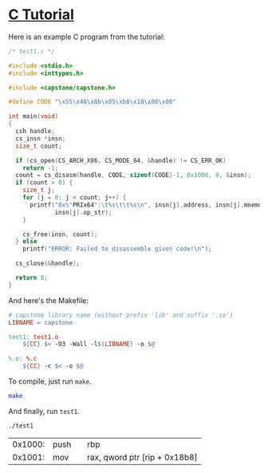 * [[http://www.capstone-engine.org/lang_c.html][C Tutorial]]
Here is an example C program from the tutorial:

#+BEGIN_SRC c :tangle test1.c
/* test1.c */

#include <stdio.h>
#include <inttypes.h>

#include <capstone/capstone.h>

#define CODE "\x55\x48\x8b\x05\xb8\x18\x00\x00"

int main(void)
{
  csh handle;
  cs_insn *insn;
  size_t count;

  if (cs_open(CS_ARCH_X86, CS_MODE_64, &handle) != CS_ERR_OK)
    return -1;
  count = cs_disasm(handle, CODE, sizeof(CODE)-1, 0x1000, 0, &insn);
  if (count > 0) {
    size_t j;
    for (j = 0; j < count; j++) {
      printf("0x%"PRIx64":\t%s\t\t%s\n", insn[j].address, insn[j].mnemonic,
             insn[j].op_str);
    }

    cs_free(insn, count);
  } else
    printf("ERROR: Failed to disassemble given code!\n");

  cs_close(&handle);

  return 0;
}
#+END_SRC

And here's the Makefile:

#+BEGIN_SRC makefile :tangle Makefile
# capstone library name (without prefix 'lib' and suffix '.so')
LIBNAME = capstone

test1: test1.o
	${CC} $< -O3 -Wall -l$(LIBNAME) -o $@

%.o: %.c
	${CC} -c $< -o $@
#+END_SRC

To compile, just run =make=.

#+BEGIN_SRC sh :results value verbatim
make
#+END_SRC

#+RESULTS:
: cc -c test1.c -o test1.o
: cc test1.o -O3 -Wall -lcapstone -o test1

And finally, run =test1=.

#+BEGIN_SRC sh :results value table :exports both
./test1
#+END_SRC

#+RESULTS:
| 0x1000: | push |   | rbp                           |
| 0x1001: | mov  |   | rax, qword ptr [rip + 0x18b8] |
